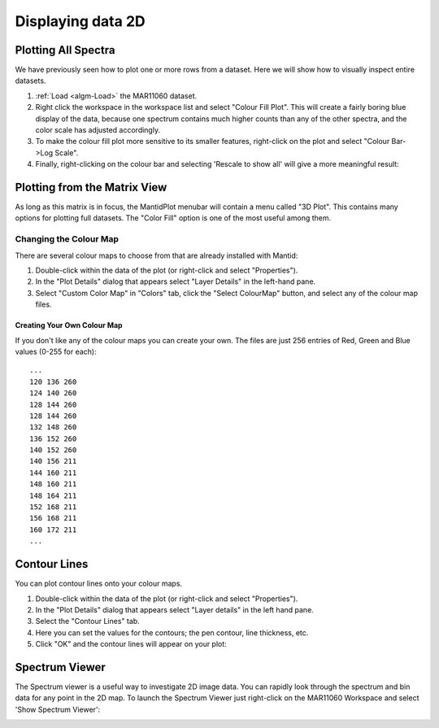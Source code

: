 .. _train-MBC_Displaying_data_2D:

==================
Displaying data 2D
==================

Plotting All Spectra
====================

We have previously seen how to plot one or more rows from a dataset.
Here we will show how to visually inspect entire datasets.

#. :ref:`Load <algm-Load>` the MAR11060 dataset.
#. Right click the workspace in the workspace list and select "Colour
   Fill Plot". This will create a fairly boring blue display of the
   data, because one spectrum contains much higher counts than any of
   the other spectra, and the color scale has adjusted accordingly.
#. To make the colour fill plot more sensitive to its smaller features,
   right-click on the plot and select "Colour Bar->Log Scale".
#. Finally, right-clicking on the colour bar and selecting 'Rescale to
   show all' will give a more meaningful result:

.. image:: ../../images/ColourFillPlotMar11060.PNG


Plotting from the Matrix View
=============================

.. image:: ../../images/Plot3DMenu.png
			:align: right


As long as this matrix is in focus, the MantidPlot menubar will contain
a menu called "3D Plot". This contains many options for plotting full
datasets. The "Color Fill" option is one of the most useful among them.

Changing the Colour Map
-----------------------

There are several colour maps to choose from that are already installed
with Mantid:

#. Double-click within the data of the plot (or right-click and select
   "Properties").
#. In the "Plot Details" dialog that appears select "Layer Details" in
   the left-hand pane.
#. Select "Custom Color Map" in "Colors" tab, click the "Select
   ColourMap" button, and select any of the colour map files.

Creating Your Own Colour Map
~~~~~~~~~~~~~~~~~~~~~~~~~~~~

If you don't like any of the colour maps you can create your own. The
files are just 256 entries of Red, Green and Blue values (0-255 for
each)::

	 ...
	 120 136 260
	 124 140 260
	 128 144 260
	 128 144 260
	 132 148 260
	 136 152 260
	 140 152 260
	 140 156 211
	 144 160 211
	 148 160 211
	 148 164 211
	 152 168 211
	 156 168 211
	 160 172 211
	 ...

Contour Lines
=============

.. image:: ../../images/ContourLinesDialog.png
			:width: 300px
			:align: right


You can plot contour lines onto your colour maps.

#. Double-click within the data of the plot (or right-click and select
   "Properties").
#. In the "Plot Details" dialog that appears select "Layer details" in
   the left hand pane.
#. Select the "Contour Lines" tab.
#. Here you can set the values for the contours; the pen contour, line
   thickness, etc.
#. Click "OK" and the contour lines will appear on your plot:

.. image:: ../../images/ContourPlot.png
			:width: 400px


Spectrum Viewer
===============

The Spectrum viewer is a useful way to investigate 2D image data. You
can rapidly look through the spectrum and bin data for any point in the
2D map. To launch the Spectrum Viewer just right-click on the MAR11060
Workspace and select 'Show Spectrum Viewer':

.. image:: ../../images/ImageViewer.png
			:width: 600px
			:align: center


